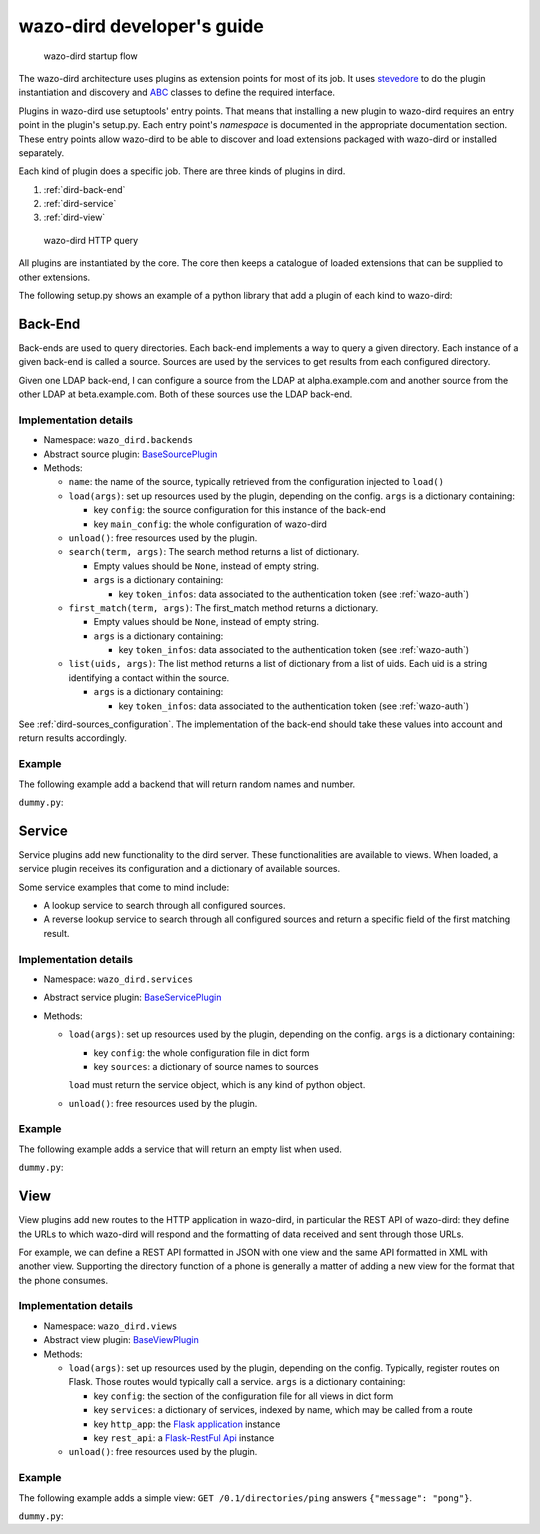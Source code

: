 .. _wazo-dird-developer:

===========================
wazo-dird developer's guide
===========================

.. figure:: images/startup.png

   wazo-dird startup flow

The wazo-dird architecture uses plugins as extension points for most of its
job. It uses `stevedore <http://docs.openstack.org/developer/stevedore/>`_ to do the plugin
instantiation and discovery and `ABC <https://docs.python.org/2/library/abc.html>`_
classes to define the required interface.

Plugins in wazo-dird use setuptools' entry points. That means that installing a
new plugin to wazo-dird requires an entry point in the plugin's setup.py. Each
entry point's `namespace` is documented in the appropriate documentation
section. These entry points allow wazo-dird to be able to discover and load
extensions packaged with wazo-dird or installed separately.

Each kind of plugin does a specific job. There are three kinds of plugins in
dird.

#. :ref:`dird-back-end`
#. :ref:`dird-service`
#. :ref:`dird-view`

.. figure:: images/query.png

   wazo-dird HTTP query

All plugins are instantiated by the core. The core then keeps a catalogue of
loaded extensions that can be supplied to other extensions.

The following setup.py shows an example of a python library that add a plugin
of each kind to wazo-dird:

.. code-block:: python
   :linenos:
   :emphasize-lines: 15-26

   #!/usr/bin/env python
   # -*- coding: utf-8 -*-

   from setuptools import setup
   from setuptools import find_packages


   setup(
       name='Wazo dird plugin sample',
       version='0.0.1',

       description='An example program',

       packages=find_packages(),

       entry_points={
           'wazo_dird.services': [
               'my_service = dummy:DummyServicePlugin',
           ],
           'wazo_dird.backends': [
               'my_backend = dummy:DummyBackend',
           ],
           'wazo_dird.views': [
               'my_view = dummy:DummyView',
           ],
       }
   )


.. _dird-back-end:

Back-End
========

Back-ends are used to query directories. Each back-end implements a way to query
a given directory. Each instance of a given back-end is called a source. Sources
are used by the services to get results from each configured directory.

Given one LDAP back-end, I can configure a source from the LDAP at alpha.example.com and another
source from the other LDAP at beta.example.com. Both of these sources use the LDAP back-end.


Implementation details
----------------------

* Namespace: ``wazo_dird.backends``
* Abstract source plugin: `BaseSourcePlugin <https://github.com/wazo-pbx/wazo-dird/blob/master/wazo_dird/plugins/base_plugins.py#L67>`_
* Methods:

  * ``name``: the name of the source, typically retrieved from the configuration injected to
    ``load()``
  * ``load(args)``: set up resources used by the plugin, depending on the config.
    ``args`` is a dictionary containing:

    * key ``config``: the source configuration for this instance of the back-end
    * key ``main_config``: the whole configuration of wazo-dird

  * ``unload()``: free resources used by the plugin.
  * ``search(term, args)``: The search method returns a list of dictionary.

    * Empty values should be ``None``, instead of empty string.
    * ``args`` is a dictionary containing:

      * key ``token_infos``: data associated to the authentication token (see :ref:`wazo-auth`)

  * ``first_match(term, args)``: The first_match method returns a dictionary.

    * Empty values should be ``None``, instead of empty string.
    * ``args`` is a dictionary containing:

      * key ``token_infos``: data associated to the authentication token (see :ref:`wazo-auth`)

  * ``list(uids, args)``: The list method returns a list of dictionary from a list of uids. Each uid
    is a string identifying a contact within the source.

    * ``args`` is a dictionary containing:

      * key ``token_infos``: data associated to the authentication token (see :ref:`wazo-auth`)


See :ref:`dird-sources_configuration`. The implementation of the back-end should take these values into
account and return results accordingly.


Example
-------

The following example add a backend that will return random names and number.

``dummy.py``:

.. code-block:: python
   :linenos:
   :emphasize-lines: 18-20, 22-23

   # -*- coding: utf-8 -*-

   import logging

   logger = logging.getLogger(__name__)

   class DummyBackendPlugin(object):

       def name(self):
           return 'my_local_dummy'

       def load(self, args):
           logger.info('dummy backend loaded')

       def unload(self):
           logger.info('dummy backend unloaded')

       def search(self, term, args):
           nb_results = random.randint(1, 20)
           return _random_list(nb_results)

       def list(self, unique_ids):
           return _random_list(len(unique_ids))

       def _random_list(self, nb_results):
           columns = ['Firstname', 'Lastname', 'Number']
           return [_random_entry(columns) for _ in xrange(nb_results)]

       def _random_entry(self, columns):
           random_stuff = [_random_string() for _ in xrange(len(columns))]
           return dict(zip(columns, random_stuff))

       def _random_string(self):
           return ''.join(random.choice(string.lowercase) for _ in xrange(5))




.. _dird-service:

Service
=======

Service plugins add new functionality to the dird server. These functionalities
are available to views. When loaded, a service plugin receives its configuration
and a dictionary of available sources.

Some service examples that come to mind include:

* A lookup service to search through all configured sources.
* A reverse lookup service to search through all configured sources and return a
  specific field of the first matching result.


Implementation details
----------------------

* Namespace: ``wazo_dird.services``
* Abstract service plugin: `BaseServicePlugin <https://github.com/wazo-pbx/wazo-dird/blob/master/wazo_dird/plugins/base_plugins.py#L21>`_

* Methods:

  * ``load(args)``: set up resources used by the plugin, depending on the config.
    ``args`` is a dictionary containing:

    * key ``config``: the whole configuration file in dict form
    * key ``sources``: a dictionary of source names to sources

    ``load`` must return the service object, which is any kind of python object.
  * ``unload()``: free resources used by the plugin.


Example
-------

The following example adds a service that will return an empty list when used.

``dummy.py``:

.. code-block:: python
   :linenos:
   :emphasize-lines: 17, 23-25, 30, 35-36

   # -*- coding: utf-8 -*-

   import logging

   from wazo_dird import BaseServicePlugin

   logger = logging.getLogger(__name__)

   class DummyServicePlugin(BaseServicePlugin):
       """
       This plugin is responsible fow instantiating and returning the
       DummyService. It manages its life time and should take care of
       its cleanup if necessary
       """

       def load(self, args):
           """
           Ignores all provided arguments and instantiate a DummyService that
           is returned to the core
           """
           logger.info('dummy loaded')
           self._service = DummyService()
           return self._service

       def unload(self):
           logger.info('dummy unloaded')


   class DummyService(object):
       """
       A very dumb service that will return an empty list every time it is used
       """

       def list(self):
           """
           This function must be called explicitly from the view, `list` is not a
           special method name for wazo-dird
           """
           return []



.. _dird-view:

View
====

View plugins add new routes to the HTTP application in wazo-dird, in particular the REST API of
wazo-dird: they define the URLs to which wazo-dird will respond and the formatting of data received
and sent through those URLs.

For example, we can define a REST API formatted in JSON with one view and the same API formatted in
XML with another view. Supporting the directory function of a phone is generally a matter of
adding a new view for the format that the phone consumes.


Implementation details
----------------------

* Namespace: ``wazo_dird.views``
* Abstract view plugin: `BaseViewPlugin <https://github.com/wazo-pbx/wazo-dird/blob/master/wazo_dird/plugins/base_plugins.py#L52>`_

* Methods:

  * ``load(args)``: set up resources used by the plugin, depending on the config. Typically,
    register routes on Flask. Those routes would typically call a service.
    ``args`` is a dictionary containing:

    * key ``config``: the section of the configuration file for all views in dict form
    * key ``services``: a dictionary of services, indexed by name, which may be called from a route
    * key ``http_app``: the `Flask application`_ instance
    * key ``rest_api``: a `Flask-RestFul Api`_ instance

      .. _Flask application: http://flask.pocoo.org/
      .. _Flask-RestFul Api: http://flask-restful.readthedocs.org/en/latest/quickstart.html#a-minimal-api

  * ``unload()``: free resources used by the plugin.


Example
-------

The following example adds a simple view: ``GET /0.1/directories/ping`` answers ``{"message": "pong"}``.

``dummy.py``:

.. code-block:: python
   :linenos:
   :emphasize-lines: 20, 26-32

   # -*- coding: utf-8 -*-

   import logging

   from flask_restful import Resource

   logger = logging.getLogger(__name__)


   class PingViewPlugin(object):

       name = 'ping'

       def __init__(self):
           logger.debug('dummy view created')

       def load(self, args):
           logger.debug('dummy view args: %s', args)

           args['rest_api'].add_resource(PingView, '/0.1/directories/ping')

       def unload(self):
           logger.debug('dummy view unloaded')


   class PingView(Resource):
       """
       Simple API using Flask-Restful: GET /0.1/directories/ping answers "pong"
       """

       def get(self):
           return {'message': 'pong'}
